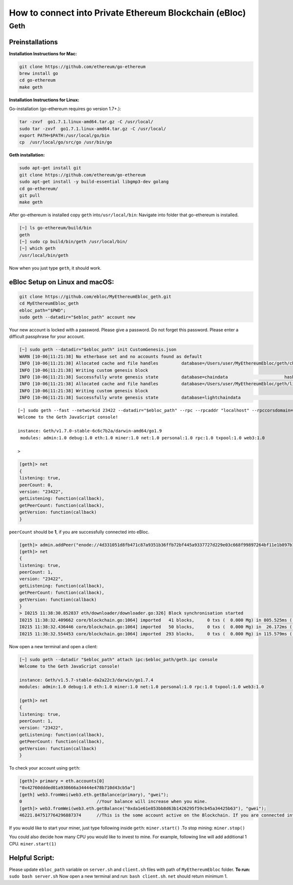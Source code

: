 **How to connect into Private Ethereum Blockchain (eBloc)**
===========================================================

**Geth**
--------

**Preinstallations**
~~~~~~~~~~~~~~~~~~~~

**Installation Instructions for Mac:**

.. code:: bash

   git clone https://github.com/ethereum/go-ethereum
   brew install go
   cd go-ethereum
   make geth

**Installation Instructions for Linux:**

Go-installation (go-ethereum requires go version 1.7+.):

.. code:: bash

   tar -zxvf  go1.7.1.linux-amd64.tar.gz -C /usr/local/
   sudo tar -zxvf  go1.7.1.linux-amd64.tar.gz -C /usr/local/
   export PATH=$PATH:/usr/local/go/bin
   cp  /usr/local/go/src/go /usr/bin/go

**Geth installation:**

.. code:: bash

   sudo apt-get install git
   git clone https://github.com/ethereum/go-ethereum
   sudo apt-get install -y build-essential libgmp3-dev golang
   cd go-ethereum/
   git pull
   make geth

After go-ethereum is installed copy ``geth`` into\ ``/usr/local/bin``:
Navigate into folder that go-ethereum is installed.

.. code:: bash

   [~] ls go-ethereum/build/bin
   geth
   [~] sudo cp build/bin/geth /usr/local/bin/
   [~] which geth
   /usr/local/bin/geth

Now when you just type ``geth``, it should work.

**eBloc Setup on Linux and macOS:**
~~~~~~~~~~~~~~~~~~~~~~~~~~~~~~~~~~~

.. code:: bash

   git clone https://github.com/ebloc/MyEthereumEbloc_geth.git
   cd MyEthereumEbloc_geth
   ebloc_path="$PWD";
   sudo geth --datadir="$ebloc_path" account new

Your new account is locked with a password. Please give a password. Do
not forget this password. Please enter a difficult passphrase for your
account.

.. code:: bash

   [~] sudo geth --datadir="$ebloc_path" init CustomGenesis.json
   WARN [10-06|11:21:38] No etherbase set and no accounts found as default
   INFO [10-06|11:21:38] Allocated cache and file handles         database=/Users/user/MyEthereumEbloc/geth/chaindata cache=16 handles=16
   INFO [10-06|11:21:38] Writing custom genesis block
   INFO [10-06|11:21:38] Successfully wrote genesis state         database=chaindata                      hash=a6e0e1...dab438
   INFO [10-06|11:21:38] Allocated cache and file handles         database=/Users/user/MyEthereumEbloc/geth/lightchaindata cache=16 handles=16
   INFO [10-06|11:21:38] Writing custom genesis block
   INFO [10-06|11:21:38] Successfully wrote genesis state         database=lightchaindata                      hash=a6e0e1...dab438

::

   [~] sudo geth --fast --networkid 23422 --datadir="$ebloc_path" --rpc --rpcaddr "localhost" --rpccorsdomain="*" --rpcport="8545" console
   Welcome to the Geth JavaScript console!

   instance: Geth/v1.7.0-stable-6c6c7b2a/darwin-amd64/go1.9
    modules: admin:1.0 debug:1.0 eth:1.0 miner:1.0 net:1.0 personal:1.0 rpc:1.0 txpool:1.0 web3:1.0

   >

.. code:: bash

   [geth]> net
   {
   listening: true,
   peerCount: 0,
   version: "23422",
   getListening: function(callback),
   getPeerCount: function(callback),
   getVersion: function(callback)
   }

``peerCount`` should be **1**, if you are successfully connected into
eBloc.

.. code:: bash

   [geth]> admin.addPeer("enode://4d331051d8fb471c87a9351b36ffb72bf445a9337727d229e03c668f99897264bf11e1b897b1561f5889825e2211b06858139fa469fdf73c64d43a567ea72479@193.140.197.95:3000");
   [geth]> net
   {
   listening: true,
   peerCount: 1,
   version: "23422",
   getListening: function(callback),
   getPeerCount: function(callback),
   getVersion: function(callback)
   }
   > I0215 11:38:30.852837 eth/downloader/downloader.go:326] Block synchronisation started
   I0215 11:38:32.409662 core/blockchain.go:1064] imported   41 blocks,     0 txs (  0.000 Mg) in 805.525ms ( 0.000 Mg/s). #1401 [1e5a0d22... / 28f66e6b...]
   I0215 11:38:32.436446 core/blockchain.go:1064] imported   50 blocks,     0 txs (  0.000 Mg) in  26.172ms ( 0.000 Mg/s). #1451 [b0a79eeb... / ecaada4b...]
   I0215 11:38:32.554453 core/blockchain.go:1064] imported  293 blocks,     0 txs (  0.000 Mg) in 115.579ms ( 0.000 Mg/s). #1744 [ff3e8799... / 44aa42ef...]

Now open a new terminal and open a client:

.. code:: bash

   [~] sudo geth --datadir "$ebloc_path" attach ipc:$ebloc_path/geth.ipc console
   Welcome to the Geth JavaScript console!

   instance: Geth/v1.5.7-stable-da2a22c3/darwin/go1.7.4
   modules: admin:1.0 debug:1.0 eth:1.0 miner:1.0 net:1.0 personal:1.0 rpc:1.0 txpool:1.0 web3:1.0

   [geth]> net
   {
   listening: true,
   peerCount: 1,
   version: "23422",
   getListening: function(callback),
   getPeerCount: function(callback),
   getVersion: function(callback)
   }

To check your account using ``geth``:

.. code:: bash

   [geth]> primary = eth.accounts[0]
   "0x42760ddded01a938666a34444e478b710d43cb5a"]
   [geth] web3.fromWei(web3.eth.getBalance(primary), "gwei");
   0                             //Your balance will increase when you mine.
   [geth]> web3.fromWei(web3.eth.getBalance("0xda1e61e853bb8d63b1426295f59cb45a34425b63"), "gwei");
   46221.847517764296887374      //This is the some account active on the Blockchain. If you are connected into eBloc, you should see it.

If you would like to start your miner, just type following inside
``geth``: ``miner.start()`` .To stop mining: ``miner.stop()``

You could also decide how many CPU you would like to invest to mine. For
example, following line will add additional 1 CPU. ``miner.start(1)``

**Helpful Script:**
~~~~~~~~~~~~~~~~~~~

Please update ``ebloc_path`` variable on ``server.sh`` and ``client.sh``
files with path of ``MyEthereumEbloc`` folder. **To run:**
``sudo bash server.sh`` Now open a new terminal and run:
``bash client.sh``. ``net`` should return minimum 1.
